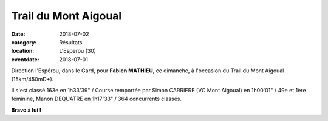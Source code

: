 Trail du Mont Aigoual
=====================

:date: 2018-07-02
:category: Résultats
:location: L'Esperou (30)
:eventdate: 2018-07-01

Direction l'Espérou, dans le Gard, pour **Fabien MATHIEU**, ce dimanche, à l'occasion du Trail du Mont Aigoual (15km/450mD+).

.. image:: http://assets.acr-dijon.org/aigoual18.jpg

Il s'est classé 163e en 1h33'39" / Course remportée par Simon CARRIERE (VC Mont Aigoual) en 1h00'01" / 49e et 1ère féminine, Manon DEQUATRE en 1h17'33" / 364 concurrents classés.

**Bravo à lui !**
